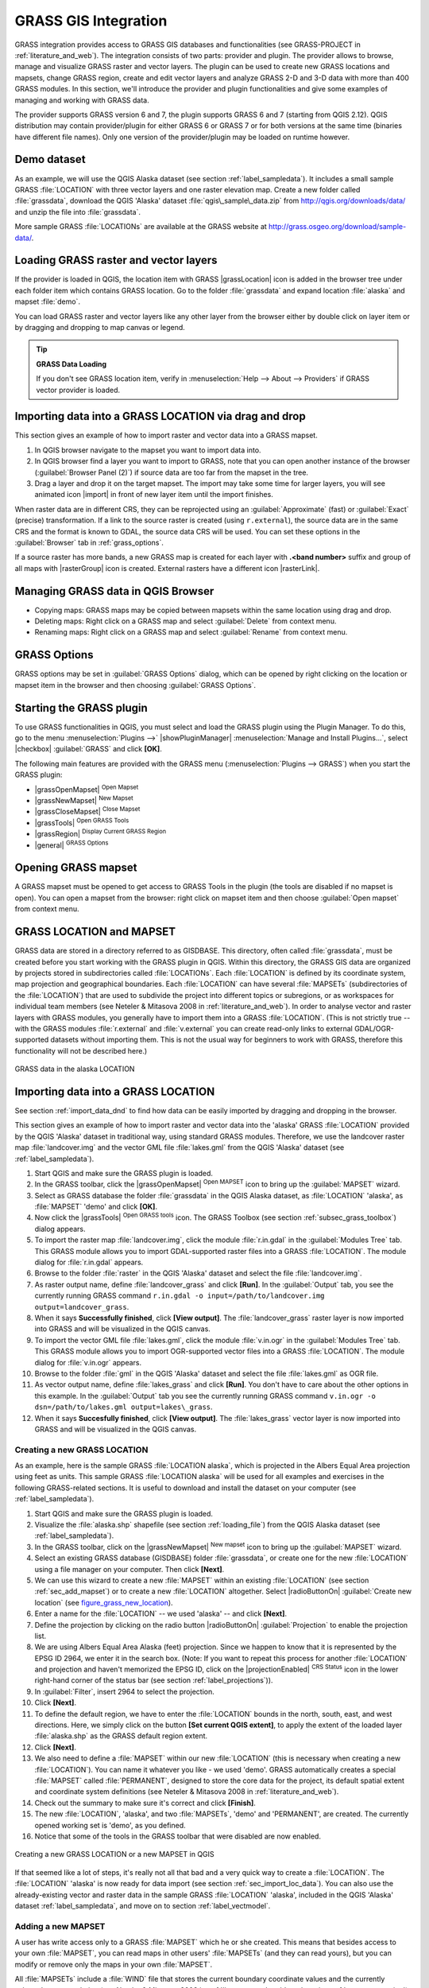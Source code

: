 .. only:: html

   |updatedisclaimer|

.. index:: GRASS
.. _sec_grass:

*********************
GRASS GIS Integration
*********************

.. only:: html

   .. contents::
      :local:

GRASS integration provides access to GRASS GIS databases and functionalities
(see GRASS-PROJECT in :ref:`literature_and_web`). The integration consists of two parts:
provider and plugin. The provider allows to browse, manage and visualize GRASS raster
and vector layers. The plugin can be used to create new GRASS locations and mapsets,
change GRASS region, create and edit vector layers and analyze GRASS 2-D and 3-D data
with more than 400 GRASS modules. In this section, we'll introduce the provider and plugin
functionalities and give some examples of managing and working with GRASS data.

The provider supports GRASS version 6 and 7, the plugin supports GRASS 6 and 7
(starting from QGIS 2.12). QGIS distribution may contain provider/plugin for either
GRASS 6 or GRASS 7 or for both versions at the same time
(binaries have different file names). Only one version of the provider/plugin may be
loaded on runtime however.

Demo dataset
============

As an example, we will use the QGIS Alaska dataset (see section :ref:`label_sampledata`).
It includes a small sample GRASS :file:`LOCATION` with three vector layers and one
raster elevation map. Create a new folder called :file:`grassdata`, download
the QGIS 'Alaska' dataset :file:`qgis\_sample\_data.zip` from
http://qgis.org/downloads/data/ and unzip the file into :file:`grassdata`.

More sample GRASS :file:`LOCATIONs` are available at the GRASS website at
http://grass.osgeo.org/download/sample-data/.

.. _sec_load_grassdata:

Loading GRASS raster and vector layers
======================================

If the provider is loaded in QGIS, the location item with GRASS |grassLocation|
icon is added in the browser tree under each folder item which contains GRASS location.
Go to the folder :file:`grassdata` and expand location :file:`alaska` and
mapset :file:`demo`.

You can load GRASS raster and vector layers like any other layer from the browser either
by double click on layer item or by dragging and dropping to map canvas or legend.

.. tip:: **GRASS Data Loading**

   If you don't see GRASS location item, verify in
   :menuselection:`Help --> About --> Providers` if
   GRASS vector provider is loaded.

.. _import_data_dnd:

Importing data into a GRASS LOCATION via drag and drop
======================================================

This section gives an example of how to import raster and vector data into a GRASS mapset.

#. In QGIS browser navigate to the mapset you want to import data into.
#. In QGIS browser find a layer you want to import to GRASS, note that you can
   open another instance of the browser (:guilabel:`Browser Panel (2)`) if
   source data are too far from the mapset in the tree.
#. Drag a layer and drop it on the target mapset. The import may take some time for
   larger layers, you will see animated icon |import| in front of new layer item
   until the import finishes.

When raster data are in different CRS, they can be reprojected using an :guilabel:`Approximate`
(fast) or :guilabel:`Exact` (precise) transformation. If a link to the source raster
is created (using ``r.external``), the source data are in the same CRS and the format
is known to GDAL, the source data CRS will be used. You can set these options in the
:guilabel:`Browser` tab in :ref:`grass_options`.

If a source raster has more bands, a new GRASS map is created for each layer with
**.<band number>** suffix and group of all maps with |rasterGroup| icon is created.
External rasters have a different icon |rasterLink|.

.. _managing_grass_data:

Managing GRASS data in QGIS Browser
===================================

* Copying maps: GRASS maps may be copied between mapsets within the same location using drag and drop.
* Deleting maps: Right click on a GRASS map and select :guilabel:`Delete` from context menu.
* Renaming maps: Right click on a GRASS map and select :guilabel:`Rename` from context menu.

.. _grass_options:

GRASS Options
=============

GRASS options may be set in :guilabel:`GRASS Options` dialog, which can be opened by right
clicking on the location or mapset item in the browser and then choosing :guilabel:`GRASS Options`.

.. _sec_starting_grass:

Starting the GRASS plugin
=========================

To use GRASS functionalities in QGIS, you must select and load the GRASS plugin using the
Plugin Manager. To do this, go to the menu :menuselection:`Plugins -->` |showPluginManager|
:menuselection:`Manage and Install Plugins...`, select |checkbox| :guilabel:`GRASS` and click
**[OK]**.

The following main features are provided with the GRASS menu
(:menuselection:`Plugins --> GRASS`) when you start the GRASS plugin:

* |grassOpenMapset| :sup:`Open Mapset`
* |grassNewMapset| :sup:`New Mapset`
* |grassCloseMapset| :sup:`Close Mapset`
* |grassTools| :sup:`Open GRASS Tools`
* |grassRegion| :sup:`Display Current GRASS Region`
* |general| :sup:`GRASS Options`

Opening GRASS mapset
====================

A GRASS mapset must be opened to get access to GRASS Tools in the plugin (the tools
are disabled if no mapset is open). You can open a mapset from the browser:
right click on mapset item and then choose :guilabel:`Open mapset` from context menu.

.. _sec_about_loc:

GRASS LOCATION and MAPSET
=========================

GRASS data are stored in a directory referred to as GISDBASE. This directory, often
called :file:`grassdata`, must be created before you start working with the GRASS
plugin in QGIS. Within this directory, the GRASS GIS data are organized by projects
stored in subdirectories called :file:`LOCATIONs`. Each :file:`LOCATION` is defined
by its coordinate system, map projection and geographical boundaries. Each
:file:`LOCATION` can have several :file:`MAPSETs` (subdirectories of the
:file:`LOCATION`) that are used to subdivide the project into different topics or
subregions, or as workspaces for individual team members (see Neteler & Mitasova
2008 in :ref:`literature_and_web`). In order to analyse vector and raster layers
with GRASS modules, you generally have to import them into a GRASS :file:`LOCATION`.
(This is not strictly true -- with the GRASS modules :file:`r.external` and :file:`v.external`
you can create read-only links to external GDAL/OGR-supported datasets without
importing them. This is not the usual way for beginners to work with GRASS, therefore
this functionality will not be described here.)

.. _figure_grass_location:

.. figure:: img/grass_location.png
   :align: center

   GRASS data in the alaska LOCATION

.. _sec_import_loc_data:

Importing data into a GRASS LOCATION
====================================

See section :ref:`import_data_dnd` to find how data can be easily imported
by dragging and dropping in the browser.

This section gives an example of how to import raster and vector data into the
'alaska' GRASS :file:`LOCATION` provided by the QGIS 'Alaska' dataset in traditional
way, using standard GRASS modules.
Therefore, we use the landcover raster map :file:`landcover.img` and the vector GML
file :file:`lakes.gml` from the QGIS 'Alaska' dataset (see :ref:`label_sampledata`).

#. Start QGIS and make sure the GRASS plugin is loaded.
#. In the GRASS toolbar, click the |grassOpenMapset| :sup:`Open MAPSET` icon
   to bring up the :guilabel:`MAPSET` wizard.
#. Select as GRASS database the folder :file:`grassdata` in the QGIS
   Alaska dataset, as :file:`LOCATION` 'alaska', as :file:`MAPSET` 'demo' and
   click **[OK]**.
#. Now click the |grassTools| :sup:`Open GRASS tools` icon. The
   GRASS Toolbox (see section :ref:`subsec_grass_toolbox`) dialog appears.
#. To import the raster map :file:`landcover.img`, click the module
   :file:`r.in.gdal` in the :guilabel:`Modules Tree` tab. This GRASS module
   allows you to import GDAL-supported raster files into a GRASS
   :file:`LOCATION`. The module dialog for :file:`r.in.gdal` appears.
#. Browse to the folder :file:`raster` in the QGIS 'Alaska' dataset
   and select the file :file:`landcover.img`.
#. As raster output name, define :file:`landcover_grass` and click
   **[Run]**. In the :guilabel:`Output` tab, you see the currently running GRASS
   command ``r.in.gdal -o input=/path/to/landcover.img
   output=landcover_grass``.
#. When it says **Successfully finished**, click **[View output]**.
   The :file:`landcover_grass` raster layer is now imported into GRASS and
   will be visualized in the QGIS canvas.
#. To import the vector GML file :file:`lakes.gml`, click the module
   :file:`v.in.ogr` in the :guilabel:`Modules Tree` tab. This GRASS module allows
   you to import OGR-supported vector files into a GRASS :file:`LOCATION`. The
   module dialog for :file:`v.in.ogr` appears.
#. Browse to the folder :file:`gml` in the QGIS 'Alaska' dataset and select the
   file :file:`lakes.gml` as OGR file.
#. As vector output name, define :file:`lakes_grass` and click **[Run]**. You
   don't have to care about the other options in this example. In the
   :guilabel:`Output` tab you see the currently running GRASS command
   ``v.in.ogr -o dsn=/path/to/lakes.gml output=lakes\_grass``.
#. When it says **Succesfully finished**, click **[View output]**. The
   :file:`lakes_grass` vector layer is now imported into GRASS and will be
   visualized in the QGIS canvas.

.. _sec_create_loc:

Creating a new GRASS LOCATION
-----------------------------

As an example, here is the sample GRASS :file:`LOCATION alaska`, which is
projected in the Albers Equal Area projection using feet as units.
This sample GRASS :file:`LOCATION alaska` will be used for all examples and
exercises in the following GRASS-related sections. It is useful to download and
install the dataset on your computer (see :ref:`label_sampledata`).

#. Start QGIS and make sure the GRASS plugin is loaded.
#. Visualize the :file:`alaska.shp` shapefile (see section :ref:`loading_file`)
   from the QGIS Alaska dataset (see :ref:`label_sampledata`).
#. In the GRASS toolbar, click on the |grassNewMapset| :sup:`New mapset` icon
   to bring up the :guilabel:`MAPSET` wizard.
#. Select an existing GRASS database (GISDBASE) folder :file:`grassdata`, or create
   one for the new :file:`LOCATION` using a file manager on your computer. Then
   click **[Next]**.
#. We can use this wizard to create a new :file:`MAPSET` within an existing
   :file:`LOCATION` (see section :ref:`sec_add_mapset`) or to create a new
   :file:`LOCATION` altogether. Select |radioButtonOn| :guilabel:`Create new
   location` (see figure_grass_new_location_).
#. Enter a name for the :file:`LOCATION` -- we used 'alaska' -- and click **[Next]**.
#. Define the projection by clicking on the radio button |radioButtonOn|
   :guilabel:`Projection` to enable the projection list.
#. We are using Albers Equal Area Alaska (feet) projection. Since we happen to
   know that it is represented by the EPSG ID 2964, we enter it in the search box.
   (Note: If you want to repeat this process for another :file:`LOCATION` and
   projection and haven't memorized the EPSG ID, click on the |projectionEnabled|
   :sup:`CRS Status` icon in the lower right-hand corner of the status bar (see
   section :ref:`label_projections`)).
#. In :guilabel:`Filter`, insert 2964 to select the projection.
#. Click **[Next]**.
#. To define the default region, we have to enter the :file:`LOCATION` bounds in the
   north, south, east, and west directions. Here, we simply click on the button
   **[Set current QGIS extent]**, to apply the extent of the loaded layer
   :file:`alaska.shp` as the GRASS default region extent.
#. Click **[Next]**.
#. We also need to define a :file:`MAPSET` within our new :file:`LOCATION` (this
   is necessary when creating a new :file:`LOCATION`). You can name it whatever you
   like - we used 'demo'. GRASS automatically creates a special :file:`MAPSET` called
   :file:`PERMANENT`, designed to store the core data for the project, its default
   spatial extent and coordinate system definitions (see Neteler & Mitasova 2008
   in :ref:`literature_and_web`).
#. Check out the summary to make sure it's correct and click **[Finish]**.
#. The new :file:`LOCATION`, 'alaska', and two :file:`MAPSETs`, 'demo' and 'PERMANENT',
   are created. The currently opened working set is 'demo', as you defined.
#. Notice that some of the tools in the GRASS toolbar that were disabled are now
   enabled.


.. _figure_grass_new_location:

.. figure:: img/create_grass_location.png
   :align: center

   Creating a new GRASS LOCATION or a new MAPSET in QGIS

If that seemed like a lot of steps, it's really not all that bad and a very quick
way to create a :file:`LOCATION`. The :file:`LOCATION` 'alaska' is now ready for
data import (see section :ref:`sec_import_loc_data`). You can also use the already-existing
vector and raster data in the sample GRASS :file:`LOCATION` 'alaska',
included in the QGIS 'Alaska' dataset :ref:`label_sampledata`, and move on to
section :ref:`label_vectmodel`.

.. _sec_add_mapset:

Adding a new MAPSET
-------------------

A user has write access only to a GRASS :file:`MAPSET` which he or she created. This
means that besides access to your own :file:`MAPSET`, you can read maps in other users'
:file:`MAPSETs` (and they can read yours), but you can modify or remove only the maps in
your own :file:`MAPSET`.

All :file:`MAPSETs` include a :file:`WIND` file that stores the current boundary
coordinate values and the currently selected raster resolution (see Neteler & Mitasova
2008 in :ref:`literature_and_web`, and section :ref:`sec_grass_region`).

#. Start QGIS and make sure the GRASS plugin is loaded.
#. In the GRASS toolbar, click on the |grassNewMapset| :sup:`New mapset` icon
   to bring up the :guilabel:`MAPSET` wizard.
#. Select the GRASS database (GISDBASE) folder :file:`grassdata` with the
   :file:`LOCATION` 'alaska', where we want to add a further :file:`MAPSET`
   called 'test'.
#. Click **[Next]**.
#. We can use this wizard to create a new :file:`MAPSET` within an existing
   :file:`LOCATION` or to create a new :file:`LOCATION` altogether. Click on the
   radio button |radioButtonOn| :guilabel:`Select location`
   (see figure_grass_new_location_) and click **[Next]**.
#. Enter the name :file:`text` for the new :file:`MAPSET`. Below in the wizard, you
   see a list of existing :file:`MAPSETs` and corresponding owners.
#. Click **[Next]**, check out the summary to make sure it's all correct and
   click **[Finish]**.


.. _label_vectmodel:

The GRASS vector data model
===========================

It is important to understand the :index:`GRASS vector data model` prior to digitizing.
In general, GRASS uses a topological vector model.
This means that areas are not represented as closed polygons, but by one or more
boundaries. A boundary between two adjacent areas is digitized only once, and it
is shared by both areas. Boundaries must be connected and closed without gaps.
An area is identified (and labelled) by the **centroid** of the area.

Besides boundaries and centroids, a vector map can also contain points and lines.
All these geometry elements can be mixed in one vector and will be represented
in different so-called 'layers' inside one GRASS vector map. So in GRASS, a layer
is not a vector or raster map but a level inside a vector layer. This is important
to distinguish carefully. (Although it is possible to mix geometry elements, it
is unusual and, even in GRASS, only used in special cases such as vector network
analysis. Normally, you should prefer to store different geometry elements in
different layers.)

It is possible to store several 'layers' in one vector dataset. For example,
fields, forests and lakes can be stored in one vector. An adjacent forest and lake
can share the same boundary, but they have separate attribute tables. It is also
possible to attach attributes to boundaries. An example might be the case where the boundary
between a lake and a forest is a road, so it can have a different attribute table.

The 'layer' of the feature is defined by the 'layer' inside GRASS. 'Layer' is the
number which defines if there is more than one layer inside the dataset (e.g.,
if the geometry is forest or lake). For now, it can be only a number. In the future,
GRASS will also support names as fields in the user interface.

Attributes can be stored inside the GRASS :file:`LOCATION` as dBase,  SQLite3 or
in external database tables, for example, PostgreSQL, MySQL, Oracle, etc.

.. index::
   single: GRASS; Attribute storage

Attributes in database tables are linked to geometry elements using a 'category'
value.

.. index::
   single: GRASS; Attribute linkage

'Category' (key, ID) is an integer attached to geometry primitives, and it is
used as the link to one key column in the database table.

.. tip:: **Learning the GRASS Vector Model**

   The best way to learn the GRASS vector model and its capabilities is to
   download one of the many GRASS tutorials where the vector model is described
   more deeply. See http://grass.osgeo.org/documentation/manuals/ for more information,
   books and tutorials in several languages.

.. index::
      seealso: Creating new layer; GRASS
      seealso: Editing; GRASS
.. _creating_new_grass_vectors:

Creating a new GRASS vector layer
=================================

To create a new GRASS vector layer, select one of following items from mapset context
menu in the browser:

* New Point Layer
* New Line Layer
* New Polygon Layer

and enter a name in the dialog. A new vector map will be created and layer will be added
to canvas and editing started. Selecting type of the layer does not restrict geometry
types which can be digitized in the vector map. In GRASS, it is possible to organize all sorts
of geometry types (point, line and polygon) in one vector map. The type is only used to add
the layer to the canvas, because QGIS requires a layer to have a specific type.

It is also possible to add layers to existing vector maps selecting one of the items
described above from context menu of existing vector map.

In GRASS, it is possible to organize all sorts of geometry types (point, line and
area) in one layer, because GRASS uses a topological vector model, so you don't
need to select the geometry type when creating a new GRASS vector. This is
different from shapefile creation with QGIS, because shapefiles use the Simple
Feature vector model (see section :ref:`sec_create_vector`).

.. index::
   pair: GRASS; Digitizing tools
.. _grass_digitizing:

Digitizing and editing a GRASS vector layer
===========================================

GRASS vector layers can be digitized using the standard QGIS digitizing tools.
There are however some particularities, which you should know about, due to

* GRASS topological model versus QGIS simple feature
* complexity of GRASS model

  * multiple layers in single maps
  * multiple geometry types in single map
  * geometry sharing by multiple features from multiple layers

The particularities are discussed in the following sections.

**Save, discard changes, undo, redo**

.. warning:: All the changes done during editing are immediately written to vector map and related attribute tables.

Changes are written after each operation, it is however, possible to do undo/redo
or discard all changes when closing editing. If undo or discard changes is used, original state
is rewritten in vector map and attribute tables.

There are two main reasons for this behaviour:

* It is the nature of GRASS vectors coming from conviction that user wants to do what he is
  doing and it is better to have data saved when the work is suddenly interrupted (for example,
  blackout)
* Necessity for effective editing of topological data is visualized information about topological
  correctness, such information can only be acquired from GRASS vector map if changes are
  written to the map.

**Toolbar**

The 'Digitizing Toolbar' has some specific tools when a GRASS layer is edited:

.. _table_grass_digitizing:

+-------------------------+------------------------+---------------------------------------------+
| Icon                    | Tool                   | Purpose                                     |
+=========================+========================+=============================================+
| |capturePoint|          | New Point              | Digitize new point                          |
+-------------------------+------------------------+---------------------------------------------+
| |captureLine|           | New Line               | Digitize new line                           |
+-------------------------+------------------------+---------------------------------------------+
| |captureBoundary|       | New Boundary           | Digitize new boundary                       |
+-------------------------+------------------------+---------------------------------------------+
| |captureCentroid|       | New Centroid           | Digitize new centroid (label existing area) |
+-------------------------+------------------------+---------------------------------------------+
| |capturePolygon|        | New Closed Boundary    | Digitize new closed boundary                |
+-------------------------+------------------------+---------------------------------------------+


Table GRASS Digitizing: GRASS Digitizing Tools

.. tip:: **Digitizing polygons in GRASS**

   If you want to create a polygon in GRASS, you first digitize the boundary of
   the polygon. Then you add a centroid (label point) into the closed boundary.
   The reason for this is that a topological vector model links the attribute information of
   a polygon always to the centroid and not to the boundary.


**Category**

Category, often called cat, is sort of ID. The name comes from times when GRASS vectors
had only singly attribute "category". Category is used as a link between geometry and attributes.
A single geometry may have multiple categories and thus represent multiple features in different
layers. Currently it is possible to assign only one category per layer using QGIS editing tools.
New features have automatically assigned new unique category, except boundaries.
Boundaries usually only form areas and do not represent linear features, it is however
possible to define attributes for a boundary later, for example in different layer.

New categories are always created only in currently being edited layer.

It is not possible to assign more categories to geometry using QGIS editing,
such data are properly represented as multiple features, and individual features,
even from different layers, may be deleted.

**Attributes**

Attributes of currently edited layer can only be modified. If the vector map contains more layers,
features of other layers will have all attributes set to '<not editable (layer #)>' to warn you that
such attribute is not editable. The reason is, that other layers may have and usually have different
set of fields while QGIS only supports one fixed set of fields per layer.

If a geometry primitive does not have a category assigned, a new unique category is automatically
assigned and new record in attribute table is created when an attribute of that geometry is changed.

.. tip::

   If you want to do bulk update of attributes in table, for example using 'Field Calculator'
   (:ref:`vector_field_calculator`), and there are features without category which you don't want
   to update (typically boundaries), you can filter them out by setting 'Advanced Filter' to ``cat is not null``.


**Editing style**

.. index::
   single: GRASS; Style

The topological symbology is essential for effective editing of topological data. When editing
starts, a specialized 'GRASS Edit' renderer is set on the layer automatically and original renderer
is restored when editing is closed. The style may be customized in layer properties 'Style' tab.
The style can also be stored in project file or in separate file as any other style.
If you customize the style, do not change its name, because it is used to reset the style
when editing is started again.

.. tip::  Do not save project file when the layer is edited, the layer would be stored with
   'Edit Style' which has no meaning if layer is not edited.

The style is based on topological information which is temporarily added to attribute table
as field 'topo_symbol'. The field is automatically removed when editing is closed.

.. tip::  Do not remove 'topo_symbol' field from attribute table, that would make features
   invisible because the renderer is based on that column.


**Snapping**

To form an area, vertices of connected boundaries must have **exactly** the same coordinates.
This can be achieved using snapping tool only if canvas and vector map have the same CRS.
Otherwise, due conversion from map coordinates to canvas and back, the coordinate may become
slightly different due to representation error and CRS transformations.

.. tip:: Use layer's CRS also for canvas when editing.


**Limitations**

Simultaneous editing of multiple layers within the same vector at the same time is not
supported. This is mainly due to the impossibility of handling multiple undo stacks for
a single data source.

|nix| |osx| On Linux and macOS only one GRASS layer can be edited at time. This is
due to a bug in GRASS which does not allow to close database drivers in random order.
This is being solved with GRASS developers.


.. tip:: **GRASS Edit Permissions**

   You must be the owner of the GRASS :file:`MAPSET` you want to edit. It is
   impossible to edit data layers in a :file:`MAPSET` that is not yours, even
   if you have write permission.


.. index::
   single: GRASS; Region
.. _sec_grass_region:

The GRASS region tool
=====================


The region definition (setting a spatial working window) in GRASS is important
for working with raster layers. Vector analysis is by default not limited to any
defined region definitions. But all newly created rasters will have the spatial
extension and resolution of the currently defined GRASS region, regardless of
their original extension and resolution. The current GRASS region is stored in
the :file:`$LOCATION/$MAPSET/WIND` file, and it defines north, south, east and
west bounds, number of columns and rows, horizontal and vertical spatial resolution.

It is possible to switch on and off the visualization of the GRASS region in the QGIS
canvas using the |grassRegion| :sup:`Display current GRASS region` button.

.. index::
   single: GRASS; Region editing

The region can be modified in 'Region' tab in 'GRASS Tolls' dock widget.
Type in the new region bounds and resolution, and click **[Apply]**.
If you click on **[Select the extent by dragging on canvas]** you can select
a new region interactively with your mouse on the QGIS canvas dragging a rectangle.


The GRASS module :file:`g.region` provides a lot more parameters to define an
appropriate region extent and resolution for your raster analysis. You can use
these parameters with the GRASS Toolbox, described in section :ref:`subsec_grass_toolbox`.

.. index::
   single: GRASS; Toolbox
.. _subsec_grass_toolbox:

The GRASS Toolbox
=================

The |grassTools| :sup:`Open GRASS Tools` box provides GRASS module functionalities
to work with data inside a selected GRASS :file:`LOCATION` and :file:`MAPSET`.
To use the GRASS Toolbox you need to open a :file:`LOCATION` and :file:`MAPSET`
that you have write permission for (usually granted, if you created the :file:`MAPSET`).
This is necessary, because new raster or vector layers created during analysis
need to be written to the currently selected :file:`LOCATION` and :file:`MAPSET`.

.. _figure_grass_toolbox:

.. figure:: img/grass_toolbox_moduletree.png
   :align: center

   GRASS Toolbox and Module Tree

.. _grass_modules:

Working with GRASS modules
---------------------------

The GRASS shell inside the GRASS Toolbox provides access to almost all (more than
300) GRASS modules in a command line interface. To offer a more user-friendly
working environment, about 200 of the available GRASS modules and functionalities
are also provided by graphical dialogs within the GRASS plugin Toolbox.

A complete list of GRASS modules available in the graphical Toolbox in QGIS
version |CURRENT| is available in the GRASS wiki at http://grass.osgeo.org/wiki/GRASS-QGIS_relevant_module_list.

It is also possible to customize the GRASS Toolbox content. This procedure is
described in section :ref:`sec_toolbox-customizing`.

As shown in figure_grass_toolbox_, you can look for the appropriate GRASS
module using the thematically grouped :guilabel:`Modules Tree` or the searchable
:guilabel:`Modules List` tab.

By clicking on a graphical module icon, a new tab will be added to the Toolbox dialog,
providing three new sub-tabs: :guilabel:`Options`, :guilabel:`Output` and
:guilabel:`Manual`.

**Options**

The :guilabel:`Options` tab provides a simplified module dialog where you can
usually select a raster or vector layer visualized in the QGIS canvas and enter
further module-specific parameters to run the module.

.. _figure_grass_module:

.. figure:: img/grass_module_option.png
   :align: center

   GRASS Toolbox Module Options

The provided module parameters are often not complete to keep the dialog simple.
If you want to use further module parameters and flags, you need to start the
GRASS shell and run the module in the command line.

A new feature since QGIS 1.8 is the support for a :guilabel:`Show Advanced Options`
button below the simplified module dialog in the :guilabel:`Options` tab. At the
moment, it is only added to the module :file:`v.in.ascii` as an example of use, but it will
probably be part of more or all modules in the GRASS Toolbox in future versions
of QGIS. This allows you to use the complete GRASS module options without the need
to switch to the GRASS shell.

**Output**

.. _figure_grass_module_output:

.. figure:: img/grass_module_output.png
   :align: center

   GRASS Toolbox Module Output

The :guilabel:`Output` tab provides information about the output status of the
module. When you click the **[Run]** button, the module switches to the
:guilabel:`Output` tab and you see information about the analysis process. If
all works well, you will finally see a ``Successfully finished`` message.

**Manual**

.. _figure_grass_module_manual:

.. figure:: img/grass_module_manual.png
   :align: center

   GRASS Toolbox Module Manual

The :guilabel:`Manual` tab shows the HTML help page of the GRASS module. You can
use it to check further module parameters and flags or to get a deeper knowledge
about the purpose of the module. At the end of each module manual page, you see
further links to the :file:`Main Help index`, the :file:`Thematic index` and the
:file:`Full index`. These links provide the same information as the
module :file:`g.manual`.

.. index::
   single: GRASS; Display results

.. tip:: **Display results immediately**

   If you want to display your calculation results immediately in your map canvas,
   you can use the 'View Output' button at the bottom of the module tab.

GRASS module examples
---------------------

The following examples will demonstrate the power of some of the GRASS modules.

Creating contour lines
......................

The first example creates a vector contour map from an elevation raster (DEM).
Here, it is assumed that you have the Alaska :file:`LOCATION` set up as explained
in section :ref:`sec_import_loc_data`.

* First, open the location by clicking the
  |grassOpenMapset| :sup:`Open mapset` button and choosing the Alaska location.
* Now open the Toolbox with the |grassTools| :sup:`Open GRASS tools` button.
* In the list of tool categories, double-click :menuselection:`Raster --> Surface
  Management --> Generate vector contour lines`.
* Now a single click on the tool **r.contour** will open the tool dialog as
  explained above (see :ref:`grass_modules`).
* In the :guilabel:`Name of input raster map` enter ``gtopo30``.
* Type into the :guilabel:`Increment between Contour levels` |selectNumber|
  the value 100. (This will create contour lines at intervals of 100 meters.)
* Type into the :guilabel:`Name for output vector map` the name ``ctour_100``.
* Click **[Run]** to start the process. Wait for several moments until the message
  ``Successfully finished`` appears in the output window. Then click **[View Output]**
  and **[Close]**.

Since this is a large region, it will take a while to display. After it finishes
rendering, you can open the layer properties window to change the line color so
that the contours appear clearly over the elevation raster, as in :ref:`vector_properties_dialog`.

Next, zoom in to a small, mountainous area in the center of Alaska. Zooming in close,
you will notice that the contours have sharp corners. GRASS offers the **v.generalize**
tool to slightly alter vector maps while keeping their overall shape. The tool
uses several different algorithms with different purposes. Some of the algorithms
(i.e., Douglas Peuker and Vertex Reduction) simplify the line by removing some of
the vertices. The resulting vector will load faster. This process is useful
when you have a highly detailed vector, but you are creating a very small-scale
map, so the detail is unnecessary.

.. tip:: **The simplify tool**

   Note that QGIS has a :menuselection:`Vector --> Geometry Tools --> Simplify
   geometries` tool that works just like the GRASS **v.generalize**
   Douglas-Peuker algorithm.

However, the purpose of this example is different. The contour lines created by
``r.contour`` have sharp angles that should be smoothed. Among the **v.generalize**
algorithms, there is Chaiken's, which does just that (also Hermite splines). Be
aware that these algorithms can **add** additional vertices to the vector,
causing it to load even more slowly.

* Open the GRASS Toolbox and double-click the categories :menuselection:`Vector -->
  Develop map --> Generalization`, then click on the **v.generalize** module to
  open its options window.
* Check that the 'ctour_100' vector appears as the :guilabel:`Name of input vector`.
* From the list of algorithms, choose Chaiken's. Leave all other options at their
  default, and scroll down to the last row to enter in the field :guilabel:`Name
  for output vector map` 'ctour_100_smooth', and click **[Run]**.
* The process takes several moments. Once ``Successfully finished`` appears in
  the output windows, click **[View output]** and then **[Close]**.
* You may change the color of the vector to display it clearly on the raster
  background and to contrast with the original contour lines. You will notice
  that the new contour lines have smoother corners than the original while staying
  faithful to the original overall shape.

.. _figure_grass_module_generalize:

.. figure:: img/grass_toolbox_vgeneralize.png
   :align: center
   :width: 35em

   GRASS module v.generalize to smooth a vector map

.. tip:: **Other uses for r.contour**

   The procedure described above can be used in other equivalent situations. If
   you have a raster map of precipitation data, for example, then the same method
   will be used to create a vector map of isohyetal (constant rainfall) lines.

Creating a Hillshade 3-D effect
.................................

Several methods are used to display elevation layers and give a 3-D effect to maps.
The use of contour lines, as shown above, is one popular method often chosen to
produce topographic maps. Another way to display a 3-D effect is by hillshading.
The hillshade effect is created from a DEM (elevation) raster by first calculating
the slope and aspect of each cell, then simulating the sun's position in the sky
and giving a reflectance value to each cell. Thus, you get sun-facing slopes
lighted; the slopes facing away from the sun (in shadow) are darkened.

* Begin this example by loading the ``gtopo30`` elevation raster. Start the GRASS
  Toolbox, and under the Raster category, double-click to open :menuselection:`Spatial
  analysis --> Terrain analysis`.
* Then click **r.shaded.relief** to open the module.
* Change the :guilabel:`azimuth angle` |selectNumber| 270 to 315.
* Enter ``gtopo30_shade`` for the new hillshade raster, and click **[Run**].
* When the process completes, add the hillshade raster to the map. You should see
  it displayed in grayscale.
* To view both the hillshading and the colors of the ``gtopo30`` together, move
  the hillshade map below the ``gtopo30`` map in the table of contents, then open
  the :menuselection:`Properties` window of ``gtopo30``, switch to the
  :guilabel:`Transparency` tab and set its transparency level to about 25%.

You should now have the ``gtopo30`` elevation with its colormap and transparency
setting displayed **above** the grayscale hillshade map. In order to see the
visual effects of the hillshading, turn off the ``gtopo30_shade`` map, then turn
it back on.

**Using the GRASS shell**

The GRASS plugin in QGIS is designed for users who are new to GRASS and not
familiar with all the modules and options. As such, some modules in the Toolbox
do not show all the options available, and some modules do not appear at all.
The GRASS shell (or console) gives the user access to those additional GRASS
modules that do not appear in the Toolbox tree, and also to some additional
options to the modules that are in the Toolbox with the simplest default
parameters. This example demonstrates the use of an additional option in the
**r.shaded.relief** module that was shown above.

.. _figure_grass_module_shell:

.. figure:: img/grass_toolbox_shell.png
   :align: center

   The GRASS shell, r.shaded.relief module

The module **r.shaded.relief** can take a parameter ``zmult``, which multiplies
the elevation values relative to the X-Y coordinate units so that the hillshade
effect is even more pronounced.

* Load the ``gtopo30`` elevation raster as above, then start the GRASS Toolbox
  and click on the GRASS shell. In the shell window, type the command
  ``r.shaded.relief map=gtopo30 shade=gtopo30_shade2 azimuth=315 zmult=3`` and
  press **[Enter]**.
* After the process finishes, shift to the :guilabel:`Browse` tab and double-click
  on the new ``gtopo30_shade2`` raster to display it in QGIS.
* As explained above, move the shaded relief raster below the ``gtopo30`` raster in
  the table of contents, then check the transparency of the colored ``gtopo30`` layer.
  You should see that the 3-D effect stands out more strongly compared with the
  first shaded relief map.

.. _figure_grass_module_display:

.. figure:: img/grass_toolbox_shadedrelief.png
   :align: center
   :width: 35em

   Displaying shaded relief created with the GRASS module r.shaded.relief


Raster statistics in a vector map
..................................

The next example shows how a GRASS module can aggregate raster data and add columns
of statistics for each polygon in a vector map.

* Again using the Alaska data, refer to :ref:`sec_import_loc_data` to import the
  trees shapefile from the ``shapefiles`` directory into GRASS.
* Now an intermediate step is required: centroids must be added to the imported
  trees map to make it a complete GRASS area vector (including both boundaries
  and centroids).
* From the Toolbox, choose :menuselection:`Vector --> Manage features`, and open
  the module **v.centroids**.
* Enter as the :guilabel:`output vector map` 'forest_areas' and run the module.
* Now load the ``forest_areas`` vector and display the types of forests - deciduous,
  evergreen, mixed - in different colors: In the layer :guilabel:`Properties`
  window, :guilabel:`Symbology` tab, choose from :guilabel:`Legend type`
  |selectString| 'Unique value' and set the :guilabel:`Classification field`
  to 'VEGDESC'. (Refer to the explanation of the symbology tab in
  :ref:`vector_style_menu` of the vector section.)
* Next, reopen the GRASS Toolbox and open :menuselection:`Vector --> Vector update`
  by other maps.
* Click on the **v.rast.stats** module. Enter ``gtopo30`` and ``forest_areas``.
* Only one additional parameter is needed: Enter :guilabel:`column prefix` ``elev``,
  and click **[Run]**. This is a computationally heavy operation, which will run
  for a long time (probably up to two hours).
* Finally, open the ``forest_areas`` attribute table, and verify that several new
  columns have been added, including ``elev_min``, ``elev_max``, ``elev_mean``,
  etc., for each forest polygon.

.. index::
   single: GRASS; Customize toolbox
.. _sec_toolbox-customizing:

Customizing the GRASS Toolbox
------------------------------

Nearly all GRASS modules can be added to the GRASS Toolbox. An XML interface is
provided to parse the pretty simple XML files that configure the modules'
appearance and parameters inside the Toolbox.

A sample XML file for generating the module ``v.buffer`` (v.buffer.qgm) looks
like this:

.. code-block:: xml

  <?xml version="1.0" encoding="UTF-8"?>
  <!DOCTYPE qgisgrassmodule SYSTEM "http://mrcc.com/qgisgrassmodule.dtd">

  <qgisgrassmodule label="Vector buffer" module="v.buffer">
          <option key="input" typeoption="type" layeroption="layer" />
          <option key="buffer"/>
          <option key="output" />
  </qgisgrassmodule>


The parser reads this definition and creates a new tab inside the Toolbox when
you select the module. A more detailed description for adding new modules, changing
a module's group, etc., can be found at 
https://qgis.org/en/site/getinvolved/development/addinggrasstools.html.

